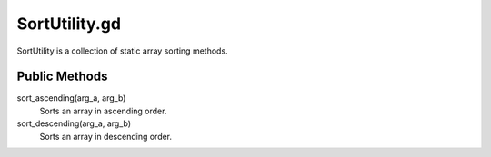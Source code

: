 SortUtility.gd
==============

SortUtility is a collection of static array sorting methods.

Public Methods
--------------

sort_ascending(arg_a, arg_b)
    Sorts an array in ascending order.

sort_descending(arg_a, arg_b)
    Sorts an array in descending order.
